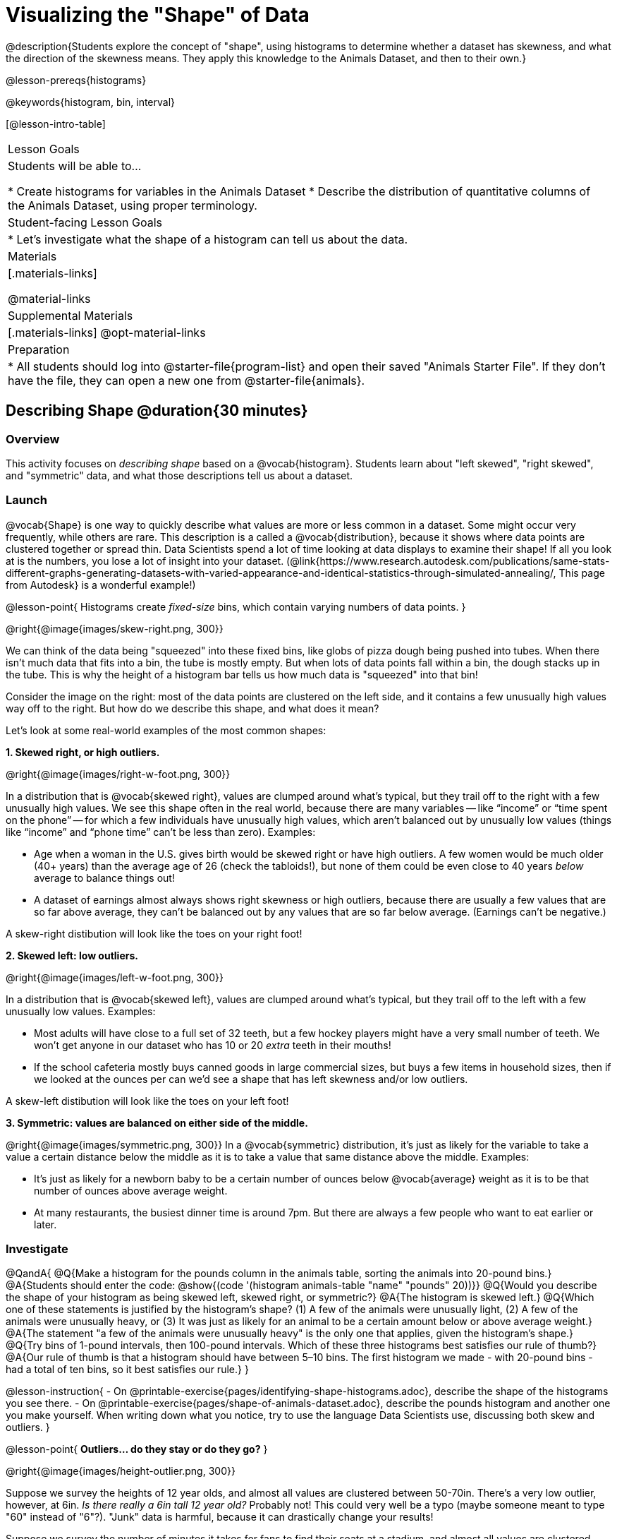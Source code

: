 = Visualizing the "Shape" of Data

@description{Students explore the concept of "shape", using histograms to determine whether a dataset has skewness, and what the direction of the skewness means. They apply this knowledge to the Animals Dataset, and then to their own.}

@lesson-prereqs{histograms}

@keywords{histogram, bin, interval}

[@lesson-intro-table]
|===
| Lesson Goals
| Students will be able to...

* Create histograms for variables in the Animals Dataset
* Describe the distribution of quantitative columns of the Animals Dataset, using proper terminology.

| Student-facing Lesson Goals
|

* Let's investigate what the shape of a histogram can tell us about the data.

| Materials
|[.materials-links]

@material-links

| Supplemental Materials
|[.materials-links]
@opt-material-links

| Preparation
|
* All students should log into @starter-file{program-list} and open their saved "Animals Starter File". If they don't have the file, they can open a new one from @starter-file{animals}.

|===


== Describing Shape @duration{30 minutes}

=== Overview
This activity focuses on _describing shape_ based on a @vocab{histogram}. Students learn about "left skewed", "right skewed", and "symmetric" data, and what those descriptions tell us about a dataset.

=== Launch

@vocab{Shape} is one way to quickly describe what values are more or less common in a dataset. Some might occur very frequently, while others are rare. This description is a called a @vocab{distribution}, because it shows where data points are clustered together or spread thin. Data Scientists spend a lot of time looking at data displays to examine their shape! If all you look at is the numbers, you lose a lot of insight into your dataset.
 (@link{https://www.research.autodesk.com/publications/same-stats-different-graphs-generating-datasets-with-varied-appearance-and-identical-statistics-through-simulated-annealing/, This page from Autodesk} is a wonderful example!)

@lesson-point{
Histograms create __fixed-size__ bins, which contain varying numbers of data points.
}

@right{@image{images/skew-right.png,  300}}

We can think of the data being "squeezed" into these fixed bins, like globs of pizza dough being pushed into tubes. When there isn't much data that fits into a bin, the tube is mostly empty. But when lots of data points fall within a bin, the dough stacks up in the tube. This is why the height of a histogram bar tells us how much data is "squeezed" into that bin!

Consider the image on the right: most of the data points are clustered on the left side, and it contains a few unusually high values way off to the right. But how do we describe this shape, and what does it mean?

Let's look at some real-world examples of the most common shapes:

**1. Skewed right, or high outliers.**

@right{@image{images/right-w-foot.png, 300}}

In a distribution that is @vocab{skewed right}, values are clumped around what’s typical, but they trail off to the right with a few unusually high values. We see this shape often in the real world, because there are many variables -- like “income” or “time spent on the phone” -- for which a few individuals have unusually high values, which aren’t balanced out by unusually low values (things like “income” and “phone time” can’t be less than zero). Examples:

- Age when a woman in the U.S. gives birth would be skewed right or have high outliers. A few women would be much older (40+ years) than the average age of 26 (check the tabloids!), but none of them could be even close to 40 years _below_ average to balance things out!
- A dataset of earnings almost always shows right skewness or high outliers, because there are usually a few values that are so far above average, they can’t be balanced out by any values that are so far below average. (Earnings can’t be negative.)

A skew-right distibution will look like the toes on your right foot!

**2. Skewed left: low outliers.**

@right{@image{images/left-w-foot.png, 300}}

In a distribution that is @vocab{skewed left}, values are clumped around what’s typical, but they trail off to the left with a few unusually low values. Examples:

- Most adults will have close to a full set of 32 teeth, but a few hockey players might have a very small number of teeth. We won’t get anyone in our dataset who has 10 or 20 _extra_ teeth in their mouths!
- If the school cafeteria mostly buys canned goods in large commercial sizes, but buys a few items in household sizes, then if we looked at the ounces per can we’d see a shape that has left skewness and/or low outliers.

A skew-left distibution will look like the toes on your left foot!

**3. Symmetric: values are balanced on either side of the middle.**

@right{@image{images/symmetric.png, 300}}
In a @vocab{symmetric} distribution, it’s just as likely for the variable to take a value a certain distance below the middle as it is to take a value that same distance above the middle. Examples:

- It’s just as likely for a newborn baby to be a certain number of ounces below @vocab{average} weight as it is to be that number of ounces above average weight.
- At many restaurants, the busiest dinner time is around 7pm. But there are always a few people who want to eat earlier or later.

=== Investigate

@QandA{
@Q{Make a histogram for the pounds column in the animals table, sorting the animals into 20-pound bins.}
@A{Students should enter the code: @show{(code '(histogram animals-table "name" "pounds" 20))}}
@Q{Would you describe the shape of your histogram as being skewed left, skewed right, or symmetric?}
@A{The histogram is skewed left.}
@Q{Which one of these statements is justified by the histogram’s shape? (1) A few of the animals were unusually light, (2) A few of the animals were unusually heavy, or (3) It was just as likely for an animal to be a certain amount below or above average weight.}
@A{The statement "a few of the animals were unusually heavy" is the only one that applies, given the histogram's shape.}
@Q{Try bins of 1-pound intervals, then 100-pound intervals. Which of these three histograms best satisfies our rule of thumb?}
@A{Our rule of thumb is that a histogram should have between 5–10 bins. The first histogram we made - with 20-pound bins - had a total of ten bins, so it best satisfies our rule.}
}

@lesson-instruction{
- On @printable-exercise{pages/identifying-shape-histograms.adoc}, describe the shape of the histograms you see there.
- On @printable-exercise{pages/shape-of-animals-dataset.adoc}, describe the pounds histogram and another one you make yourself. When writing down what you notice, try to use the language Data Scientists use, discussing both skew and outliers.
}

@lesson-point{
*Outliers... do they stay or do they go?*
}

@right{@image{images/height-outlier.png, 300}}

Suppose we survey the heights of 12 year olds, and almost all values are clustered between 50-70in. There's a very low outlier, however, at 6in. __Is there really a 6in tall 12 year old?__ Probably not! This could very well be a typo (maybe someone meant to type "60" instead of "6"?). "Junk" data is harmful, because it can drastically change your results!

Suppose we survey the number of minutes it takes for fans to find their seats at a stadium, and almost all values are clustered between 4-16 minutes.

@right{@image{images/stadium-outlier.png, 300}}

There's a very high outlier, however, at 35 minutes. __Did it really take someone 35m to find their seat?__ Well, that's very possible! Maybe it's someone who takes a long time getting up stairs, or someone who had to go far out of their way to use the wheelchair ramp!

An outlier can be "junk" data that you need to throw away as part of your analysis, or it could be a really important part of your analysis! As a data scientist, *an outlier is a reason to look closer*. And whether you decide to keep or remove it from your dataset, make sure you *explain your reasons* in your write-up!

@lesson-instruction{
Turn to @printable-exercise{pages/outliers-discussion.adoc}, and reflect on whether an outlier should be preserved or removed for analysis.
}

@strategy{
@span{.title}{What Shape Makes Sense?}

If time allows, here's a great way to get students walking around and thinking more deeply about distributions!

Using flip-chart paper or whiteboard space, designate poster-sized regions around the classroom titled "Symmetric", "Skew Left", and "Skew Right". You may want to have 2-3 of each, depending on the number of students and size of the classroom. Divide the class into teams, such that each group takes a region of the room.

Each team looks at the region they're in front of, and must (a) draw a histogram with that shape and (b) __brainstorm a sample that would likely result in that distribution__. Once each team has completed the task, the teams rotate to the next poster and brainstorm another sample. They complete this until every team has come up with at least one unique example for symmetric, skew left, and skew right distributions.
}


=== Synthesize
Discuss as a class, making sure students agree on the description of the shape.

Histograms are a powerful way to display a dataset and see its @vocab{shape}. But shape is just one of three key aspects that tell us what’s going on with a @vocab{quantitative} column of a dataset. We will also want to learn about center and spread!


== Data Exploration Project (Visualizing Shape) @duration{flexible}

=== Overview

Students apply what they have learned about visualizing shape to the histograms they have created for their chosen dataset. They will add to their @starter-file{exploration-project} a more detailed interpretation of their histograms using new vocabulary. To learn more about the sequence and scope of the Exploration Project, visit @lesson-link{project-data-exploration}. For teachers with time and interest, @lesson-link{project-research-paper} is an extension of the Dataset Exploration, where students select a single question to investigate via data analysis.

=== Launch

Let’s review what we have learned about visualizing the shape of data.

@lesson-instruction{
- Describe a histogram that is _skewed right_. Are its outliers high or low?
** _Values are clumped around what's typical, with low outliers._
- Describe a histogram that is _skewed left_. Are its outliers high or low?
** _Values are clumped around what's typical, with high outliers._
- Describe a histogram that is symmetric.
** _It’s just as likely for the variable to take a value a certain distance below the middle as it is to take a value that same distance above the middle._
}

=== Investigate

Let’s connect what we know about visualizing the shape of the data to the histograms we created for your chosen dataset.

@lesson-instruction{
- *It’s time to add to your @starter-file{exploration-project}.*
- For each of the histograms that you have added, edit and / or expand upon the interpretations you provided during the @lesson-link{histograms} lesson.
- Be sure to integrate the new vocabulary we have learned, including: @vocab{shape}, @vocab{skewed left}, @vocab{skewed right}, and @vocab{symmetric}.
- Describe what this shape tells you about the quantitative column you chose.
}


=== Synthesize
Share your findings!

What @vocab{shape} did you notice in your histograms?

Did you discover anything surprising or interesting about your dataset?

When your compared your findings with others, did they make any interesting discoveries?

@scrub{
////

== Additional Exercises

- Project: @opt-printable-exercise{pages/word-length.adoc} - A mini-project in which students use a histogram to plot the length of words in different texts.
////
}
